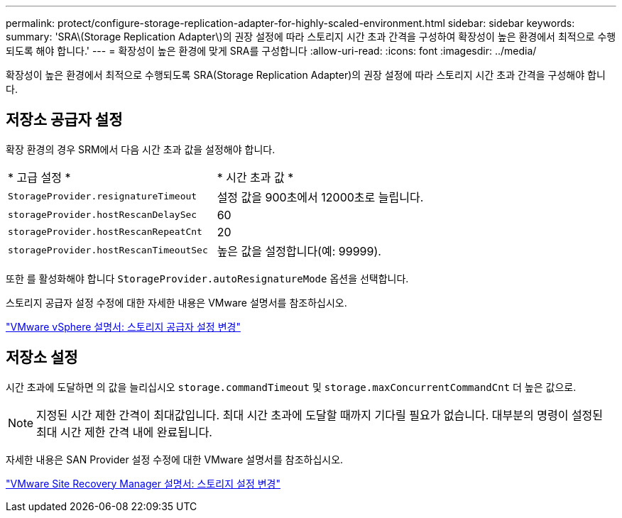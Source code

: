 ---
permalink: protect/configure-storage-replication-adapter-for-highly-scaled-environment.html 
sidebar: sidebar 
keywords:  
summary: 'SRA\(Storage Replication Adapter\)의 권장 설정에 따라 스토리지 시간 초과 간격을 구성하여 확장성이 높은 환경에서 최적으로 수행되도록 해야 합니다.' 
---
= 확장성이 높은 환경에 맞게 SRA를 구성합니다
:allow-uri-read: 
:icons: font
:imagesdir: ../media/


[role="lead"]
확장성이 높은 환경에서 최적으로 수행되도록 SRA(Storage Replication Adapter)의 권장 설정에 따라 스토리지 시간 초과 간격을 구성해야 합니다.



== 저장소 공급자 설정

확장 환경의 경우 SRM에서 다음 시간 초과 값을 설정해야 합니다.

|===


| * 고급 설정 * | * 시간 초과 값 * 


 a| 
`StorageProvider.resignatureTimeout`
 a| 
설정 값을 900초에서 12000초로 늘립니다.



 a| 
`storageProvider.hostRescanDelaySec`
 a| 
60



 a| 
`storageProvider.hostRescanRepeatCnt`
 a| 
20



 a| 
`storageProvider.hostRescanTimeoutSec`
 a| 
높은 값을 설정합니다(예: 99999).

|===
또한 를 활성화해야 합니다 `StorageProvider.autoResignatureMode` 옵션을 선택합니다.

스토리지 공급자 설정 수정에 대한 자세한 내용은 VMware 설명서를 참조하십시오.

https://docs.vmware.com/en/Site-Recovery-Manager/8.7/com.vmware.srm.admin.doc/GUID-E4060824-E3C2-4869-BC39-76E88E2FF9A0.html["VMware vSphere 설명서: 스토리지 공급자 설정 변경"]



== 저장소 설정

시간 초과에 도달하면 의 값을 늘리십시오 `storage.commandTimeout` 및 `storage.maxConcurrentCommandCnt` 더 높은 값으로.


NOTE: 지정된 시간 제한 간격이 최대값입니다. 최대 시간 초과에 도달할 때까지 기다릴 필요가 없습니다. 대부분의 명령이 설정된 최대 시간 제한 간격 내에 완료됩니다.

자세한 내용은 SAN Provider 설정 수정에 대한 VMware 설명서를 참조하십시오.

https://docs.vmware.com/en/Site-Recovery-Manager/8.7/com.vmware.srm.admin.doc/GUID-711FD223-50DB-414C-A2A7-3BEB8FAFDBD9.html["VMware Site Recovery Manager 설명서: 스토리지 설정 변경"]
